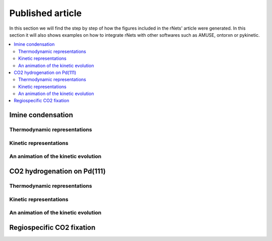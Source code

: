 =======================
Published article
=======================

In this section we will find the step by step of how the figures included in the
rNets' article were generated. In this section it will also shows examples on 
how to integrate rNets with other softwares such as AMUSE, ontorxn or pykinetic.

.. contents:: 
   :backlinks: none
   :depth: 2
   :local:

Imine condensation
------------------

Thermodynamic representations
.............................


Kinetic representations
.......................


An animation of the kinetic evolution
.....................................


CO2 hydrogenation on Pd(111)
----------------------------

Thermodynamic representations
.............................


Kinetic representations
.......................


An animation of the kinetic evolution
.....................................


Regiospecific CO2 fixation
----------------------------

